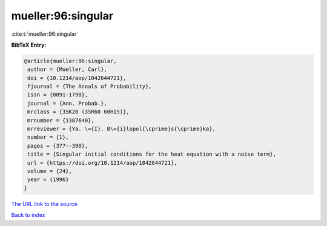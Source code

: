 mueller:96:singular
===================

:cite:t:`mueller:96:singular`

**BibTeX Entry:**

.. code-block:: bibtex

   @article{mueller:96:singular,
    author = {Mueller, Carl},
    doi = {10.1214/aop/1042644721},
    fjournal = {The Annals of Probability},
    issn = {0091-1798},
    journal = {Ann. Probab.},
    mrclass = {35K20 (35R60 60H15)},
    mrnumber = {1387640},
    mrreviewer = {Ya. \={I}. B\={i}lopol{\cprime}s{\cprime}ka},
    number = {1},
    pages = {377--398},
    title = {Singular initial conditions for the heat equation with a noise term},
    url = {https://doi.org/10.1214/aop/1042644721},
    volume = {24},
    year = {1996}
   }
`The URL link to the source <ttps://doi.org/10.1214/aop/1042644721}>`_


`Back to index <../By-Cite-Keys.html>`_
